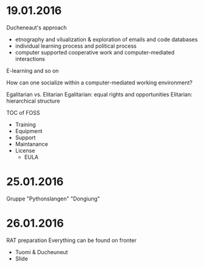 * 19.01.2016
Ducheneaut's approach
- etnography and vilualization & exploration of emails and code databases
- individual learning process and political process
- computer supported cooperative work and computer-mediated interactions
E-learning and so on
  
How can one socialize within a computer-mediated working environment?

Egalitarian vs. Elitarian
Egalitarian: equal rights and opportunities
Elitarian: hierarchical structure
  
TOC of FOSS
- Training
- Equipment
- Support
- Maintanance
- License
  - EULA

* 25.01.2016
Gruppe "Pythonslangen"
"Dongiung"
  
* 26.01.2016
RAT preparation
Everything can be found on fronter
- Tuomi & Ducheuneut
- Slide
